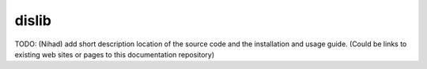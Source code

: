 dislib
======

TODO: (Nihad) add short description location of the source code and the installation and usage guide.
(Could be links to existing web sites or pages to this documentation repository)
